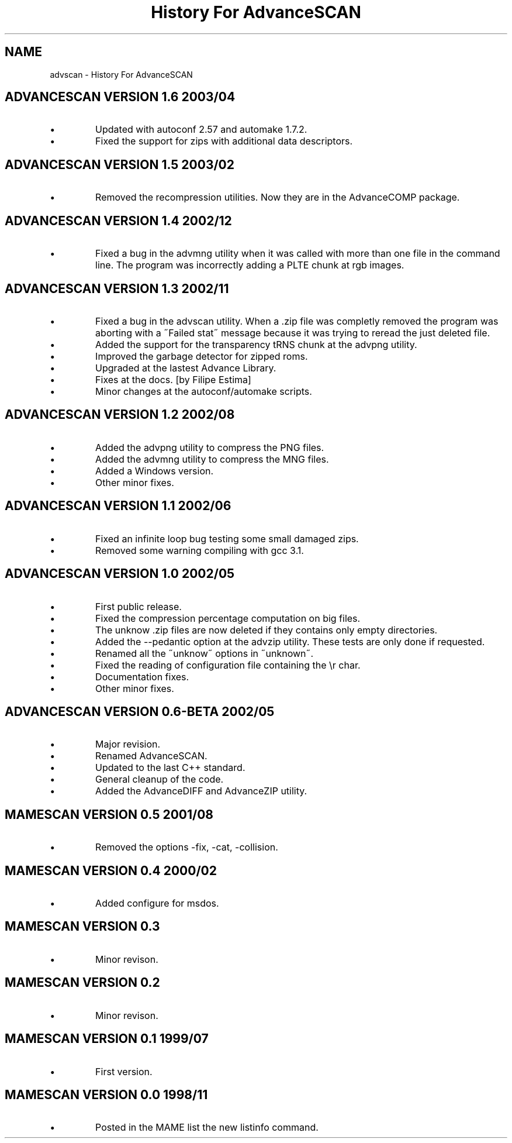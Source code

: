 .TH "History For AdvanceSCAN" 1
.SH NAME
advscan \(hy History For AdvanceSCAN
.SH ADVANCESCAN VERSION 1.6 2003/04 
.PD 0
.IP \(bu
Updated with autoconf 2.57 and automake 1.7.2.
.IP \(bu
Fixed the support for zips with additional data descriptors.
.PD
.SH ADVANCESCAN VERSION 1.5 2003/02 
.PD 0
.IP \(bu
Removed the recompression utilities. Now they are in the
AdvanceCOMP package.
.PD
.SH ADVANCESCAN VERSION 1.4 2002/12 
.PD 0
.IP \(bu
Fixed a bug in the advmng utility when it was called with
more than one file in the command line. The program
was incorrectly adding a PLTE chunk at rgb images.
.PD
.SH ADVANCESCAN VERSION 1.3 2002/11 
.PD 0
.IP \(bu
Fixed a bug in the advscan utility. When a .zip file was completly
removed the program was aborting with a \(a"Failed stat\(a" message
because it was trying to reread the just deleted file.
.IP \(bu
Added the support for the transparency tRNS chunk at the
advpng utility.
.IP \(bu
Improved the garbage detector for zipped roms.
.IP \(bu
Upgraded at the lastest Advance Library.
.IP \(bu
Fixes at the docs. [by Filipe Estima]
.IP \(bu
Minor changes at the autoconf/automake scripts.
.PD
.SH ADVANCESCAN VERSION 1.2 2002/08 
.PD 0
.IP \(bu
Added the advpng utility to compress the PNG files.
.IP \(bu
Added the advmng utility to compress the MNG files.
.IP \(bu
Added a Windows version.
.IP \(bu
Other minor fixes.
.PD
.SH ADVANCESCAN VERSION 1.1 2002/06 
.PD 0
.IP \(bu
Fixed an infinite loop bug testing some small damaged zips.
.IP \(bu
Removed some warning compiling with gcc 3.1.
.PD
.SH ADVANCESCAN VERSION 1.0 2002/05 
.PD 0
.IP \(bu
First public release.
.IP \(bu
Fixed the compression percentage computation on big files.
.IP \(bu
The unknow .zip files are now deleted if they contains only
empty directories.
.IP \(bu
Added the \(hy\(hypedantic option at the advzip utility. These
tests are only done if requested.
.IP \(bu
Renamed all the \(a"unknow\(a" options in \(a"unknown\(a".
.IP \(bu
Fixed the reading of configuration file containing the \(rsr char.
.IP \(bu
Documentation fixes.
.IP \(bu
Other minor fixes.
.PD
.SH ADVANCESCAN VERSION 0.6\(hyBETA 2002/05 
.PD 0
.IP \(bu
Major revision.
.IP \(bu
Renamed AdvanceSCAN.
.IP \(bu
Updated to the last C++ standard.
.IP \(bu
General cleanup of the code.
.IP \(bu
Added the AdvanceDIFF and AdvanceZIP utility.
.PD
.SH MAMESCAN VERSION 0.5 2001/08 
.PD 0
.IP \(bu
Removed the options \(hyfix, \(hycat, \(hycollision.
.PD
.SH MAMESCAN VERSION 0.4 2000/02 
.PD 0
.IP \(bu
Added configure for msdos.
.PD
.SH MAMESCAN VERSION 0.3 
.PD 0
.IP \(bu
Minor revison.
.PD
.SH MAMESCAN VERSION 0.2 
.PD 0
.IP \(bu
Minor revison.
.PD
.SH MAMESCAN VERSION 0.1 1999/07 
.PD 0
.IP \(bu
First version.
.PD
.SH MAMESCAN VERSION 0.0 1998/11 
.PD 0
.IP \(bu
Posted in the MAME list the new listinfo command.
.PD
